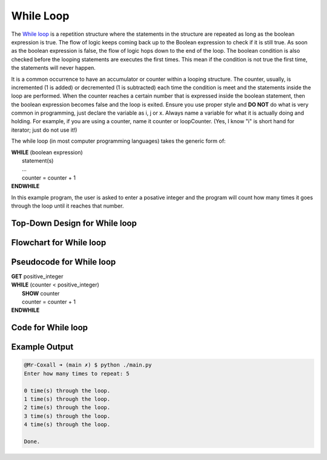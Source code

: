 .. _while-loop:

While Loop
==========

The `While loop <https://en.wikipedia.org/wiki/While_loop>`_ is a repetition structure where the statements in the structure are repeated as long as the boolean expression is true. The flow of logic keeps coming back up to the Boolean expression to check if it is still true. As soon as the boolean expression is false, the flow of logic hops down to the end of the loop. The boolean condition is also checked before the looping statements are executes the first times. This mean if the condition is not true the first time, the statements will never happen.

It is a common occurrence to have an accumulator or counter within a looping structure. The counter, usually, is incremented (1 is added) or decremented (1 is subtracted) each time the condition is meet and the statements inside the loop are performed. When the counter reaches a certain number that is expressed inside the boolean statement, then the boolean expression becomes false and the loop is exited. Ensure you use proper style and **DO NOT** do what is very common in programming, just declare the variable as i, j or x. Always name a variable for what it is actually doing and holding. For example, if you are using a counter, name it counter or loopCounter. (Yes, I know "i" is short hand for iterator; just do not use it!)

The while loop (in most computer programming languages) takes the generic form of:

| **WHILE** (boolean expression)
|    statement(s)
|    ...
|    counter = counter + 1
| **ENDWHILE**

In this example program, the user is asked to enter a posative integer and the program will count how many times it goes through the loop until it reaches that number.

Top-Down Design for While loop
^^^^^^^^^^^^^^^^^^^^^^^^^^^^^^
.. image:: ./images/top-down-while-loop.png
   :alt: Top-Down Design for While loop
   :align: center

Flowchart for While loop
^^^^^^^^^^^^^^^^^^^^^^^^
.. image:: ./images/flowchart-while-loop.png
   :alt: While loop flowchart
   :align: center

Pseudocode for While loop
^^^^^^^^^^^^^^^^^^^^^^^^^
| **GET** positive_integer
| **WHILE** (counter < positive_integer)
|     **SHOW** counter
|     counter = counter + 1
| **ENDWHILE**

Code for While loop
^^^^^^^^^^^^^^^^^^^
.. tabs::

  .. group-tab:: C
    .. code-block:: C
      .. literalinclude:: ../../code_examples/3-Structured_Problem_Solving/13-While_Loop/C/main.c
        :language: C
        :linenos:
        :emphasize-lines: 22-26

  .. group-tab:: C++
    .. code-block:: C++
      .. literalinclude:: ../../code_examples/3-Structured_Problem_Solving/13-While_Loop/CPP/main.cpp
        :language: C++
        :linenos:
        :emphasize-lines: 22-26

  .. group-tab:: C#
    .. code-block:: C#
      .. literalinclude:: ../../code_examples/3-Structured_Problem_Solving/13-While_Loop/CSharp/main.cs
        :language: C#
        :linenos:
        :emphasize-lines: 23-27

  .. group-tab:: Go
    .. code-block:: Go
      .. literalinclude:: ../../code_examples/3-Structured_Problem_Solving/13-While_Loop/Go/main.go
        :language: go
        :linenos:
        :emphasize-lines: 27-31

  .. group-tab:: Java
    .. code-block:: Java
      .. literalinclude:: ../../code_examples/3-Structured_Problem_Solving/13-While_Loop/Java/Main.java
        :language: java
        :linenos:
        :emphasize-lines: 26-30

  .. group-tab:: JavaScript
    .. code-block:: JavaScript
      .. literalinclude:: ../../code_examples/3-Structured_Problem_Solving/13-While_Loop/JavaScript/main.js
        :language: javascript
        :linenos:
        :emphasize-lines: 14-18

  .. group-tab:: Python
    .. code-block:: Python
      .. literalinclude:: ../../code_examples/3-Structured_Problem_Solving/13-While_Loop/Python/main.py
        :language: python
        :linenos:
        :emphasize-lines: 20-22

Example Output
^^^^^^^^^^^^^^
.. code-block:: console

	@Mr-Coxall ➜ (main ✗) $ python ./main.py 
	Enter how many times to repeat: 5

	0 time(s) through the loop.
	1 time(s) through the loop.
	2 time(s) through the loop.
	3 time(s) through the loop.
	4 time(s) through the loop.

	Done.

